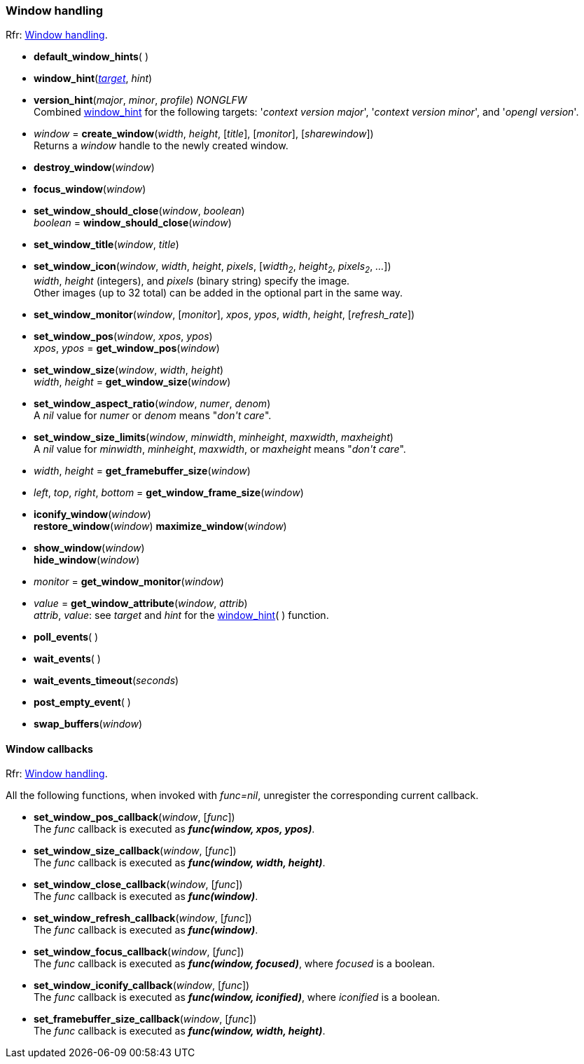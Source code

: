
=== Window handling

[small]#Rfr: link:http://www.glfw.org/docs/latest/group__window.html[Window handling].#

[[default_window_hints]]
* *default_window_hints*( )

[[window_hint]]
* *window_hint*(<<enums_window_hint, _target_>>, _hint_)

[[version_hint]]
* *version_hint*(_major_, _minor_, _profile_) _NONGLFW_ +
[small]#Combined <<window_hint, window_hint>> for the following targets: '_context version major_', 
'_context version minor_', and '_opengl version_'.#

[[create_window]]
* _window_ = *create_window*(_width_, _height_, [_title_], [_monitor_], [_sharewindow_]) +
[small]#Returns a _window_ handle to the newly created window.#

[[destroy_window]]
* *destroy_window*(_window_)

[[focus_window]]
* *focus_window*(_window_)

[[window_should_close]]
* *set_window_should_close*(_window_, _boolean_) +
_boolean_ = *window_should_close*(_window_)

[[set_window_title]]
* *set_window_title*(_window_, _title_)

[[set_window_icon]]
* *set_window_icon*(_window_, _width_, _height_, _pixels_, [_width~2~_, _height~2~_, _pixels~2~_, _..._]) +
[small]#_width_, _height_ (integers), and _pixels_ (binary string) specify the image. +
Other images (up to 32 total) can be added in the optional part in the same way.#

[[set_window_monitor]]
* *set_window_monitor*(_window_, [_monitor_], _xpos_, _ypos_, _width_, _height_, [_refresh_rate_])

[[get_window_pos]]
* *set_window_pos*(_window_, _xpos_, _ypos_) +
_xpos_, _ypos_ = *get_window_pos*(_window_)

[[get_window_size]]
* *set_window_size*(_window_, _width_, _height_) +
_width_, _height_ = *get_window_size*(_window_)

[[set_window_aspect_ratio]]
* *set_window_aspect_ratio*(_window_, _numer_, _denom_) +
[small]#A _nil_ value for _numer_ or _denom_ means "_don\'t care_".#

[[set_window_size_limits]]
* *set_window_size_limits*(_window_, _minwidth_, _minheight_, _maxwidth_, _maxheight_) +
[small]#A _nil_ value for _minwidth_, _minheight_, _maxwidth_, or _maxheight_ means "_don\'t care_".#

[[get_framebuffer_size]]
* _width_, _height_ = *get_framebuffer_size*(_window_)


[[get_window_frame_size]]
* _left_, _top_, _right_, _bottom_ = *get_window_frame_size*(_window_)



[[iconify_window]]
* *iconify_window*(_window_) +
*restore_window*(_window_)
*maximize_window*(_window_)

[[show_window]]
* *show_window*(_window_) +
*hide_window*(_window_)

[[get_window_monitor]]
* _monitor_ = *get_window_monitor*(_window_)


[[get_window_attribute]]
* _value_ = *get_window_attribute*(_window_, _attrib_) +
[small]#_attrib_, _value_: see _target_ and _hint_ for the <<window_hint, window_hint>>( ) function.#

[[poll_events]]
* *poll_events*( )

[[wait_events]]
* *wait_events*( )

[[wait_events_timeout]]
* *wait_events_timeout*(_seconds_)

[[post_empty_event]]
* *post_empty_event*( )

[[swap_buffers]]
* *swap_buffers*(_window_)

==== Window callbacks

[small]#Rfr: link:http://www.glfw.org/docs/latest/group__window.html[Window handling].#

All the following functions, when invoked with _func=nil_, unregister the corresponding current callback.

[[set_window_pos_callback]]
* *set_window_pos_callback*(_window_, [_func_]) +
[small]#The _func_ callback is executed as *_func(window, xpos, ypos)_*.#

[[set_window_size_callback]]
* *set_window_size_callback*(_window_, [_func_]) +
[small]#The _func_ callback is executed as *_func(window, width, height)_*.#

[[set_window_close_callback]]
* *set_window_close_callback*(_window_, [_func_]) +
[small]#The _func_ callback is executed as *_func(window)_*.#

[[set_window_refresh_callback]]
* *set_window_refresh_callback*(_window_, [_func_]) +
[small]#The _func_ callback is executed as *_func(window)_*.#

[[set_window_focus_callback]]
* *set_window_focus_callback*(_window_, [_func_]) +
[small]#The _func_ callback is executed as *_func(window, focused)_*, where _focused_ is a boolean.#

[[set_window_iconify_callback]]
* *set_window_iconify_callback*(_window_, [_func_]) +
[small]#The _func_ callback is executed as *_func(window, iconified)_*, where _iconified_ is a boolean.#

[[set_framebuffer_size_callback]]
* *set_framebuffer_size_callback*(_window_, [_func_]) +
[small]#The _func_ callback is executed as *_func(window, width, height)_*.#

